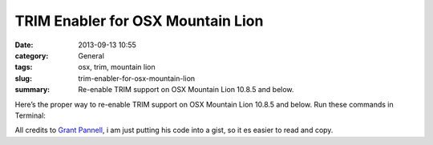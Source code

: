 TRIM Enabler for OSX Mountain Lion
#############################################
:date: 2013-09-13 10:55
:category: General
:tags: osx, trim, mountain lion
:slug: trim-enabler-for-osx-mountain-lion
:summary: Re-enable TRIM support on OSX Mountain Lion 10.8.5 and below.

Here’s the proper way to re-enable TRIM support on OSX Mountain Lion 10.8.5 and below. Run these commands in Terminal:

.. raw:: html

    <script src="https://gist.github.com/4058659.js?file=trim_enabler.sh"></script>

All credits to `Grant Pannell <https://digitaldj.net/blog/2011/11/17/trim-enabler-for-os-x-lion-mountain-lion-mavericks/>`_, i am just putting his code into a gist, so it es easier to read and copy.